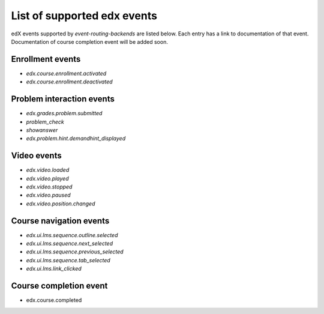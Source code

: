 List of supported edx events
============================

edX events supported by `event-routing-backends` are listed below. Each entry has a link to documentation of that event. Documentation of course completion event will be added soon.

Enrollment events
-----------------

* `edx.course.enrollment.activated`
* `edx.course.enrollment.deactivated`

Problem interaction events
---------------------------

* `edx.grades.problem.submitted`
* `problem_check`
* `showanswer`
* `edx.problem.hint.demandhint_displayed`

Video events
-------------

* `edx.video.loaded`
* `edx.video.played`
* `edx.video.stopped`
* `edx.video.paused`
* `edx.video.position.changed`

Course navigation events
------------------------

* `edx.ui.lms.sequence.outline.selected`
* `edx.ui.lms.sequence.next_selected`
* `edx.ui.lms.sequence.previous_selected`
* `edx.ui.lms.sequence.tab_selected`
* `edx.ui.lms.link_clicked`

Course completion event
-----------------------

* edx.course.completed


.. `edx.course.enrollment.activated`: http://edx.readthedocs.io/projects/devdata/en/latest/internal_data_formats/tracking_logs/student_event_types.html#edx-course-enrollment-activated-and-edx-course-enrollment-deactivated
.. `edx.course.enrollment.deactivated`: http://edx.readthedocs.io/projects/devdata/en/latest/internal_data_formats/tracking_logs/student_event_types.html#edx-course-enrollment-activated-and-edx-course-enrollment-deactivated
.. `edx.grades.problem.submitted`: http://edx.readthedocs.io/projects/devdata/en/latest/internal_data_formats/tracking_logs/course_team_event_types.html#edx-grades-problem-submitted
.. `problem_check`: http://edx.readthedocs.io/projects/devdata/en/latest/internal_data_formats/tracking_logs/student_event_types.html#problem-check
.. `showanswer`: http://edx.readthedocs.io/projects/devdata/en/latest/internal_data_formats/tracking_logs/student_event_types.html#showanswer
.. `edx.problem.hint.demandhint_displayed`: http://edx.readthedocs.io/projects/devdata/en/latest/internal_data_formats/tracking_logs/student_event_types.html#edx-problem-hint-demandhint-displayed
.. `edx.video.loaded`: http://edx.readthedocs.io/projects/devdata/en/latest/internal_data_formats/tracking_logs/student_event_types.html#load-video-edx-video-loaded
.. `edx.video.played`: http://edx.readthedocs.io/projects/devdata/en/latest/internal_data_formats/tracking_logs/student_event_types.html#play-video-edx-video-played
.. `edx.video.stopped`: http://edx.readthedocs.io/projects/devdata/en/latest/internal_data_formats/tracking_logs/student_event_types.html#stop-video-edx-video-stopped
.. `edx.video.paused`: http://edx.readthedocs.io/projects/devdata/en/latest/internal_data_formats/tracking_logs/student_event_types.html#pause-video-edx-video-paused
.. `edx.video.position.changed`: http://edx.readthedocs.io/projects/devdata/en/latest/internal_data_formats/tracking_logs/student_event_types.html#seek-video-edx-video-position-changed
.. `edx.ui.lms.sequence.outline.selected`: http://edx.readthedocs.io/projects/devdata/en/latest/internal_data_formats/tracking_logs/student_event_types.html#edx-ui-lms-outline-selected
.. `edx.ui.lms.sequence.next_selected`: http://edx.readthedocs.io/projects/devdata/en/latest/internal_data_formats/tracking_logs/student_event_types.html#example-edx-ui-lms-sequence-next-selected-events
.. `edx.ui.lms.sequence.previous_selected`: http://edx.readthedocs.io/projects/devdata/en/latest/internal_data_formats/tracking_logs/student_event_types.html#edx-ui-lms-sequence-previous-selected
.. `edx.ui.lms.sequence.tab_selected`: http://edx.readthedocs.io/projects/devdata/en/latest/internal_data_formats/tracking_logs/student_event_types.html#edx-ui-lms-sequence-tab-selected
.. `edx.ui.lms.link_clicked`: http://edx.readthedocs.io/projects/devdata/en/latest/internal_data_formats/tracking_logs/student_event_types.html#edx-ui-lms-link-clicked

